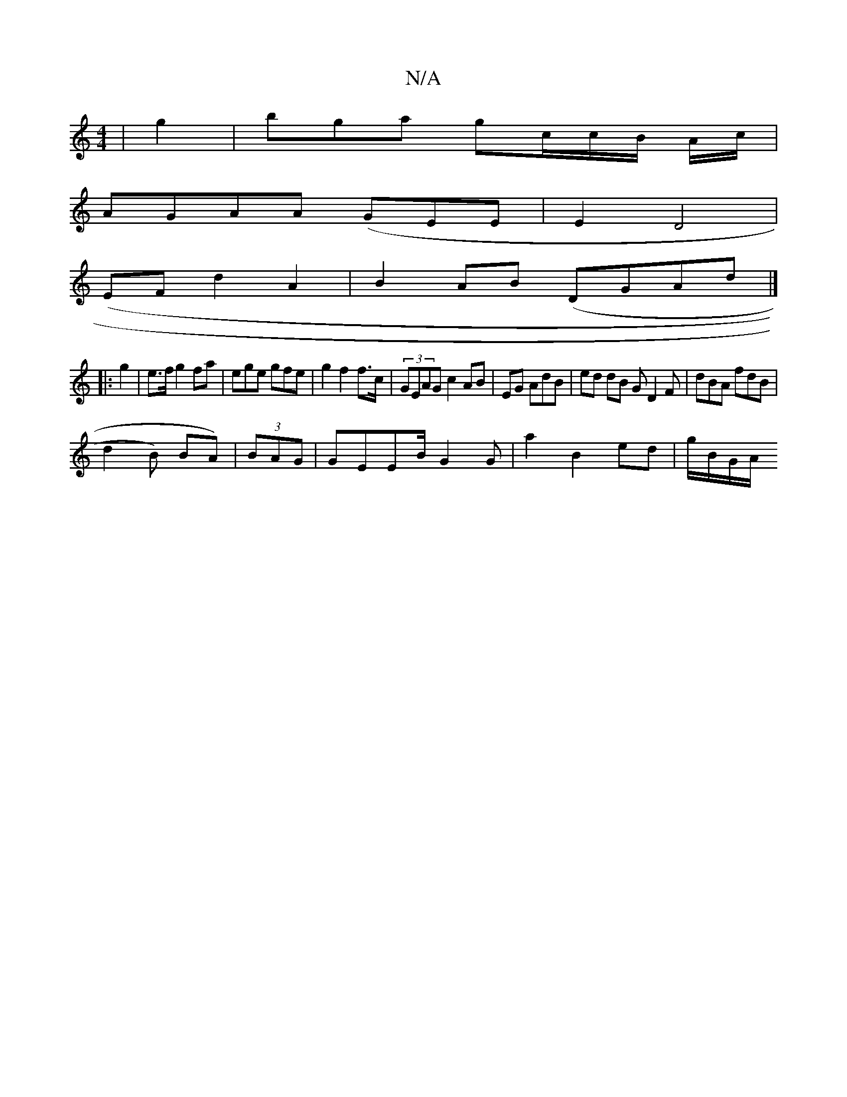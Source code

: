 X:1
T:N/A
M:4/4
R:N/A
K:Cmajor
|g2|bga gc/c/B/ A/c/ |
AGAA (GEE | E2 D4|
(,EF d2 A2|B2 AB (DGAd |]
|: g2| e>f g2fa|ege gfe | g2 f2f>c| (3GEAG c2 AB | EG AdB| ed dB G D2 F | dBA fdB|
d2 B) BA)| (3BAG |GEEB/ G2G | a2 B2 ed | g/B/G/A/